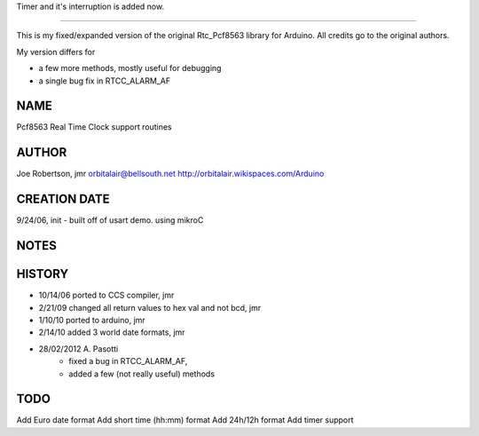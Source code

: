 Timer and it's interruption is added now.

----

This is my fixed/expanded version of the original Rtc_Pcf8563 library for Arduino.
All credits go to the original authors.

My version differs for

* a few more methods, mostly useful for debugging
* a single bug fix in RTCC_ALARM_AF


NAME
----
Pcf8563 Real Time Clock support routines

AUTHOR
------
Joe Robertson, jmr
orbitalair@bellsouth.net
http://orbitalair.wikispaces.com/Arduino

CREATION DATE
-------------
9/24/06,  init - built off of usart demo.  using mikroC

NOTES
-----

HISTORY
-------

* 10/14/06 ported to CCS compiler, jmr
* 2/21/09  changed all return values to hex val and not bcd, jmr
* 1/10/10  ported to arduino, jmr
* 2/14/10  added 3 world date formats, jmr
* 28/02/2012 A. Pasotti
   * fixed a bug in RTCC_ALARM_AF,
   * added a few (not really useful) methods


TODO
----

Add Euro date format
Add short time (hh:mm) format
Add 24h/12h format
Add timer support
